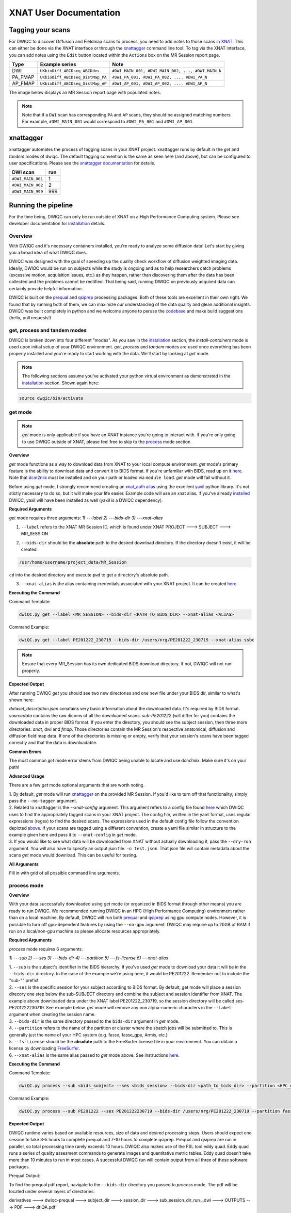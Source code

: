 XNAT User Documentation
=======================
.. _XNAT: https://doi.org/10.1385/NI:5:1:11
.. _command.json: https://github.com/harvard-nrg/anatqc/blob/xnat-1.7.6/command.json
.. _T1w: https://tinyurl.com/hhru8ytz
.. _prequal: https://github.com/MASILab/PreQual
.. _qsiprep: https://qsiprep.readthedocs.io/en/latest/
.. _installation: developers.html#hpc-installation
.. _FreeSurfer: https://surfer.nmr.mgh.harvard.edu/fswiki/DownloadAndInstall

Tagging your scans
------------------
For DWIQC to discover Diffusion and Fieldmap scans to process, you need to add notes to those scans in `XNAT`_. This can either be done via the XNAT interface or through the `xnattagger <https://github.com/harvard-nrg/xnattagger>`_ command line tool. To tag via the XNAT interface, you can add notes using the ``Edit`` button located within the ``Actions`` box on the MR Session report page.

========= ================================  ===========================================================
Type      Example series                    Note
========= ================================  ===========================================================
DWI       ``UKbioDiff_ABCDseq_ABCDdvs``     ``#DWI_MAIN_001, #DWI_MAIN_002, ..., #DWI_MAIN_N``
PA_FMAP   ``UKbioDiff_ABCDseq_DistMap_PA``  ``#DWI_PA_001, #DWI_PA_002, ..., #DWI_PA_N``
AP_FMAP   ``UKbioDiff_ABCDseq_DistMap_AP``  ``#DWI_AP_001, #DWI_AP_002, ..., #DWI_AP_N``
========= ================================  ===========================================================

The image below displays an MR Session report page with populated notes.

.. note::
   Note that if a ``DWI`` scan has corresponding ``PA`` and ``AP`` scans, they should be assigned matching numbers. For example, ``#DWI_MAIN_001`` would correspond to ``#DWI_PA_001`` and ``#DWI_AP_001``.

.. image:: images/xnat-scan-notes.png

xnattagger
------------
xnattagger automates the process of tagging scans in your XNAT project. xnattagger runs by default in the *get* and *tandem* modes of dwiqc. The default tagging convention is the same as seen here (and above), but can be configured to user specifications. Please see the `xnattagger documentation <xnattagger.html>`_ for details. 

================= =======
DWI scan          run
================= =======
``#DWI_MAIN_001`` 1
``#DWI_MAIN_002`` 2
``#DWI_MAIN_999`` 999
================= =======

Running the pipeline
--------------------
For the time being, DWIQC can only be run outside of XNAT on a High Performance Computing system. Please see developer documentation for `installation`_ details.

Overview
^^^^^^^^^
With DWIQC and it's necessary containers installed, you're ready to analyze some diffusion data! Let's start by giving you a broad idea of what DWIQC does. 

DWIQC was designed with the goal of speeding up the quality check workflow of diffusion weighted imaging data. Ideally, DWIQC would be run on subjects while the study is ongoing and as to help researchers catch problems (excessive motion, acquisition issues, etc.) as they happen, rather than discovering them after the data has been collected and the problems cannot be rectified. That being said, running DWIQC on previously acquired data can certainly provide helpful information. 

DWIQC is built on the `prequal`_ and `qsiprep`_ processing packages. Both of these tools are excellent in their own right. We found that by running both of them, we can maximize our understanding of the data quality and glean additional insights. DWIQC was built completely in python and we welcome anyone to peruse the `codebase <https://github.com/harvard-nrg/dwiqc>`_ and make build suggestions (hello, pull requests!)

get, process and tandem modes
^^^^^^^^^^^^^^^^^^^^^^^^^^^^^^
DWIQC is broken down into four different "modes". As you saw in the `installation`_ section, the *install-containers* mode is used upon initial setup of your DWIQC environment. *get*, *process* and *tandem* modes are used once everything has been properly installed and you're ready to start working with the data. We'll start by looking at *get* mode.

.. note::
        The following sections assume you've activated your python virtual environment as demonstrated in the `installation`_ section. Shown again here:

.. code-block:: shell

    source dwqic/bin/activate

get mode
^^^^^^^^
.. note::
    *get* mode is only applicable if you have an XNAT instance you're going to interact with. If you're only going to use DWIQC outside of XNAT, please feel free to skip to the `process <#process-mode>`_ mode section. 

**Overview**

*get* mode functions as a way to download data from XNAT to your local compute environment. *get* mode's primary feature is the ability to download data and convert it to BIDS format. If you're unfamiliar with BIDS, read up on it `here <https://bids-specification.readthedocs.io/en/stable/>`_. Note that `dcm2niix <https://www.nitrc.org/plugins/mwiki/index.php/dcm2nii:MainPage#General_Usage>`_ must be installed and on your path or loaded via ``module load``. *get* mode will fail without it.

Before using *get* mode, I strongly recommend creating an `xnat_auth alias <https://yaxil.readthedocs.io/en/latest/xnat_auth.html>`_ using the excellent `yaxil <https://yaxil.readthedocs.io/en/latest/>`_ python library. It's not stictly necessary to do so, but it will make your life easier. Example code will use an xnat alias. If you've already `installed <developers.html#hpc-installation>`_ DWIQC, yaxil will have been installed as well (yaxil is a DWIQC dependency). 

**Required Arguments**

*get* mode requires three arguments: `1) ---label` `2) ---bids-dir` `3) ---xnat-alias`

1. ``--label`` refers to the XNAT MR Session ID, which is found under XNAT PROJECT ---> SUBJECT ---> MR_SESSION

.. image:: images/MR-Session.png

2. ``--bids-dir`` should be the **absolute** path to the desired download directory. If the directory doesn't exist, it will be created.

.. code-block:: shell

    /usr/home/username/project_data/MR_Session

``cd`` into the desired directory and execute ``pwd`` to get a directory's absolute path.

3. ``--xnat-alias`` is the alias containing credentials associated with your XNAT project. It can be created `here <https://yaxil.readthedocs.io/en/latest/xnat_auth.html>`_.

**Executing the Command**

Command Template:

.. code-block:: shell

    dwiQC.py get --label <MR_SESSION> --bids-dir <PATH_TO_BIDS_DIR> --xnat-alias <ALIAS>

Command Example:

.. code-block:: shell

    dwiQC.py get --label PE201222_230719 --bids-dir /users/nrg/PE201222_230719 --xnat-alias ssbc

.. note::
    Ensure that every MR_Session has its own dedicated BIDS download directory. If not, DWIQC will not run properly. 

**Expected Output**

After running DWIQC *get* you should see two new directories and one new file under your BIDS dir, similar to what's shown here:

.. image:: images/get-output.png

*dataset_description.json* conatains very basic information about the downloaded data. It's required by BIDS format. *sourcedata* contains the raw dicoms of all the downloaded scans. *sub-PE201222* (will differ for you) contains the downloaded data in proper BIDS format. If you enter the directory, you should see the subject session, then three more directories: *anat*, *dwi* and *fmap*. Those directories contain the MR Session's respective anatomical, diffusion and diffusion field map data. If one of the directories is missing or empty, verify that your session's scans have been tagged correctly and that the data is downloadable.

**Common Errors**

The most common *get* mode error stems from DWIQC being unable to locate and use dcm2niix. Make sure it's on your path! 

**Advanced Usage**

There are a few *get* mode optional arguments that are worth noting. 

| 1. By default, *get* mode will run `xnattagger <xnattagger.html>`_ on the provided MR Session. If you'd like to turn off that functionality, simply pass the ``--no-tagger`` argument.

| 2. Related to xnattagger is the `--xnat-config` argument. This argument refers to a config file found `here <https://github.com/harvard-nrg/dwiqc/blob/main/dwiqc/config/dwiqc.yaml>`_ which DWIQC uses to find the appropriately tagged scans in your XNAT project. The config file, written in the yaml format, uses regular expressions (regex) to find the desired scans. The expressions used in the default config file follow the convention depicted `above <#tagging-your-scans>`_. If your scans are tagged using a different convention, create a yaml file similar in structure to the example given here and pass it to ``--xnat-config`` in *get* mode. 
 
| 3. If you would like to see what data will be downloaded from XNAT without actually downloading it, pass the ``--dry-run`` argument. You will also have to specify an output json file: ``-o test.json``. That json file will contain metadata about the scans *get* mode would download. This can be useful for testing.

**All Arguments**

Fill in with grid of all possible command line arguments.

process mode
^^^^^^^^^^^^
**Overview**

With your data successfully downloaded using *get* mode (or organized in BIDS format through other means) you are ready to run DWIQC. We recommended running DWIQC in an HPC (High Performance Computing) environment rather than on a local machine. By default, DWIQC will run both `prequal`_ and `qsiprep`_ using gpu compute nodes. However, it is possible to turn off gpu-dependent features by using the ``--no-gpu`` argument. DWIQC may require up to 20GB of RAM if run on a local/non-gpu machine so please allocate resources appropriately. 

**Required Arguments**

*process* mode requires 6 arguments:

`1) ---sub` `2) ---ses` `3) ---bids-dir` `4) ---partition` `5) ---fs-license` `6) ---xnat-alias`

| 1. ``--sub`` is the subject's identifier in the BIDS hierarchy. If you've used *get* mode to download your data it will be in the ``--bids-dir`` directory. In the case of the example we're using here, it would be PE201222. Remember not to include the "sub-"" prefix! 

| 2. ``--ses`` is the specific session for your subject according to BIDS format. By default, get mode will place a session direcory one step below the sub-SUBJECT directory and combine the subject and session identifier from XNAT. The example above downloaded data under the XNAT label PE201222_230719, so the session directory will be called ses-PE201222230719. See example below. *get* mode will remove any non alpha-numeric characters in the ``--label`` argument when creating the session name.
 
.. image:: images/session-directory.png

| 3. ``--bids-dir`` is the same directory passed to the ``bids-dir`` argument in *get* mode.

| 4. ``--partition`` refers to the name of the partition or cluster where the sbatch jobs will be submitted to. This is generally just the name of your HPC system (e.g. fasse, fasse_gpu, Armis, etc.) 

| 5. ``--fs-license`` should be the **absolute** path to the FreeSurfer license file in your environment. You can obtain a license by downloading `FreeSurfer`_.

| 6. ``--xnat-alias`` is the same alias passed to *get* mode above. See instructions `here <https://yaxil.readthedocs.io/en/latest/xnat_auth.html>`_.

**Executing the Command**

Command Template:

.. code-block:: shell

    dwiQC.py process --sub <bids_subject> --ses <bids_session> --bids-dir <path_to_bids_dir> --partition <HPC_name> --fs-license <path_to_freesurfer_license> --xnat-alias <alias>

Command Example:

.. code-block:: shell

    dwiQC.py process --sub PE201222 --ses PE201222230719 --bids-dir /users/nrg/PE201222_230719 --partition fasse_gpu --fs-license /home/apps/freesurfer/license.txt --xnat-alias ssbc


**Expected Output**

DWIQC runtime varies based on available resources, size of data and desired processing steps. Users should expect one session to take 3-5 hours to complete prequal and 7-10 hours to complete qsiprep. Prequal and qsiprep are run in parallel, so total processing time rarely exceeds 10 hours. DWIQC also makes use of the FSL tool eddy quad. Eddy quad runs a series of quality assesment commands to generate images and quantitative metric tables. Eddy quad doesn't take more than 10 minutes to run in most cases. A successful DWIQC run will contain output from all three of these software packages. 

Prequal Output:

To find the prequal pdf report, navigate to the ``--bids-dir`` directory you passed to *process* mode. The pdf will be located under several layers of directories:

derivatives ---> dwiqc-prequal ---> subject_dir ---> session_dir ---> sub_session_dir_run__dwi ---> OUTPUTS ---> PDF ---> dtiQA.pdf

Download an example :download:`here <examples/dtiQA.pdf>`.

Qsiprep Output:

To find the qsiprep html report, navigate to the ``--bids-dir`` directory you passed to *process* mode. The html file will be located under several layers of directories:

derivatives ---> dwiqc-qsiprep ---> subject_dir ---> session_dir ---> sub_session_dir_run__dwi ---> qsiprep_output ---> qsiprep ---> sub-SUBJECT-imbedded_images.html

Download an example :download:`here <examples/sub-MS881355-imbedded_images.html>`.

Eddy Quad Output:

To find the eddy quad pdf report, navigate to the ``--bids-dir`` directory you passed to *process* mode. The pdf file will be located under several layers of directories:

derivatives ---> dwiqc-prequal ---> subject_dir ---> session_dir ---> sub_session_dir_run__dwi ---> OUTPUTS ---> EDDY ---> SUBJECT_SESSION.qc ---> qc.pdf

Download an example :download:`here <examples/qc.pdf>`.

**Common Errors**

A somewhat common error (affects about 5% of subjects) is an Eddy Volume to Volume registration that looks something like this:

.. image:: images/eddy-error.png

This error means that the FSL tool ``eddy``, which both prequal and qsiprep use in their pipelines, could not find any volumes within a specific shell that did not have intensity outliers. There are three different approaches to solving this problem that have their respective implications: 

| 1. Exclude that session from the larger dataset. This approach ensures that all data meet the same standard of stringency. 

| 2. Change what FSL considers to be an outlier. By default, DWIQC tells FSL that an outlier is anything more than 5 standard deviations from the mean. The user could change that to 6 standard deviations, which would increase the liklihood of running eddy successfully while keeping the same standard for all data. 

| 3. Change the number of standard deviations to 6 only for the subjects that are being affected. The theoretical implications of this approach (or any others) are not explored in depth here and it is left to the user to make informed decisions.

.. note:: 
    This error generally only occurs in qsiprep.

To adjust the number of standard deviations, edit a file in your ``--bids-dir`` called ``eddy_params_s2v_mbs.json`` that was created when you first ran DWIQC. Open the file and change the argument that says ``--ol_nstd=5`` to ``--ol_nstd=6``. Simply running DWIQC again will overwrite the ``eddy_params_s2v_mbs.json`` you just edited, so pass the ``--custom-eddy`` argument to DWIQC with the path to the newly edited ``eddy_params_s2v_mbs.json`` file.

.. code-block:: shell

    dwiQC.py process --sub PE201222 --ses PE201222230719 --bids-dir /users/nrg/PE201222_230719 --partition fasse_gpu --fs-license /home/apps/freesurfer/license.txt --xnat-alias ssbc --custom-eddy /users/nrg/PE201222_230719/eddy_params_s2v_mbs.json

**Advanced Usage**

Only a few of the many possible *procss* mode arguments will be discussed here. 

| 1. ``--qsiprep-config`` and ``--prequal-config`` allow you to customize the arguments passed to qsiprep and prequal. By default, these are the `qsiprep config <https://github.com/harvard-nrg/dwiqc/blob/main/dwiqc/config/qsiprep.yaml>`_ and `prequal config <https://github.com/harvard-nrg/dwiqc/blob/main/dwiqc/config/prequal.yaml>`_ arguments being passed. Using these config files as a template, you can customize your prequal and qsiprep commands. Example usage: ``--prequal-config /users/nrg/PE201222_230719/prequal.yaml``

| 2. ``--xnat-upload`` indicates that the output from DWIQC should be uploaded to your XNAT project. ``--xnat-alias`` must be passed for this argument to work. Example usage: ``--xnat-upload`` (just passing the argument is sufficient)

| 3. ``--output-resolution`` allows you to specify the resolution of images created by qsiprep. The default is the same as the input data. Example usage: ``--output-resolution 1.0``

| 4. ``--no-gpu`` enables users without access to a gpu node to run DWIQC. Note that some advanced process features are not available without gpu computing. Example usage: ``--no-gpu`` (just passing the argument is sufficient)

| 5. ``--sub-tasks`` is used to run either just qsiprep or prequal. Example usage: ``--sub-tasks qsiprep``

| 6. ``--custom-eddy`` is used to pass custom FSL eddy parameters to qsiprep as noted under *Common Errors*. Example usage: ``--custom-eddy /users/nrg/PE201222_230719/eddy_params_s2v_mbs.json``

**All Arguments**

Fill in with box of all possible arguments for *process*.

tandem mode
^^^^^^^^^^^

**Overview**

**Required Arguments**

**Executing the Command**

**Command Template**

**Expected Output**

**Common Errors**

**Advanced Usage**

Understanding the Report Page
-----------------------------


Left pane
^^^^^^^^^
The left pane is broken up into several distinct sections. Each section will be described below.

Summary
"""""""
The ``Summary`` pane orients the user to what MR Session they're currently looking at and various processing details.

.. image:: images/xnat-acq-left-summary.png

============== ==================================
Key            Description
============== ==================================
MR Session     MR Session label
Date Processed Processing date
PA Fmap Scan   PA Fieldmap used
AP Fmap Scan   AP Fieldmap used
DWI Scan       DWI scan used
============== ==================================

SNR/CNR Metrics
"""""""""""""""
The ``SNR/CNR Metrics`` pane displays SNR/CNR metrics computed *for each individual shell*.

.. image:: images/xnat-acq-left-snr-metrics.png

=========== ======================= =================================================
Metric      From                    Description                              
=========== ======================= =================================================
B0 SNR      Eddy Quad (Prequal/FSL) Signal-to-noise ratio for B0 Shell
BN CNR      Eddy Quad (Prequal/FSL) Contrast-to-noise ratio for each shell
=========== ======================= =================================================

.. note::
      Anywhere you see "Eddy Quad (Prequal/FSL)" means that FSL's Eddy Quad tool was run on Prequal output.

Motion Metrics
""""""""""""""
The ``Motion Metrics`` pane displays motion metrics computed over dwi scan(s).

.. image:: images/xnat-acq-left-motion.png

================= ======================= ===========================================================
Metric            From                    Description
================= ======================= ===========================================================
Avg Abs Motion    Eddy Quad (Prequal/FSL) Estimated amount of all motion in any direction
Avg Rel Motion    Eddy Quad (Prequal/FSL) Estimated motion relative to initial head position
Avg X Translation Eddy Quad (Prequal/FSL) Estimated X translation motion
Avg Y Translation Eddy Quad (Prequal/FSL) Estimated Y translation motion
Avg Z Translation Eddy Quad (Prequal/FSL) Estimated Z translation motion
================= ======================= ===========================================================

Files
"""""
The ``Files`` pane contains the most commonly requested files. Clicking on any of these files will display that file in the browser.

.. image:: images/xnat-acq-left-files.png

======================= ======================= ======================================================
File                    From                    Description
======================= ======================= ======================================================
B0 Average              Eddy Quad (Prequal/FSL) BO Shell Average Image
Brain Mask              Qsiprep                 Gray Matter, White Matter and Pial Boundaries
FA Map                  Prequal                 Fractional Anisotropy Map
MD Map                  Prequal                 Mean Diffusivity Map
Eddy Outlier Sices      Prequal                 Plot of Slices with Motion Outliers
T1 Registration         Qsiprep                 GIF of T1w image to Template Registration
Denoise                 Qsiprep                 GIF of DWI Image Pre and Post Denoising
Motion Plot             Eddy Quad (Prequal/FSL) Translational and rotational motion, displacement
Prequal Report          Prequal                 Prequal PDF Report
Eddy Quad Report        Eddy Quad (Prequal/FSL) Eddy Quad PDF Report
Qsiprep Report          Qsiprep                 Qsiprep HTML Report
Carpet Plot             Qsiprep                 Maximum Framewise Displacement Plot
======================= ======================= ======================================================

.. note:: 
      Clicking on any of the ``Report`` files will open the complete report in a new tab in your browser for viewing. You can also download them from the new tab.

Tabs
^^^^
To the right of the `left pane <#left-pane>`_ you'll find a tab container. The following section explains the contents of each tab.

Images
""""""
The ``Images`` tab displays a zoomed out view of the FA and MD image maps, motion plots, brain mask, motion outlier slices, average shell images and a maximum framewise displacement plot.

.. image:: images/logo.png

Clicking on an image within the ``Images`` tab will display a larger version of that image in the browser.

.. image:: images/motion-plot.png

Prequal Report tab
""""""""""""""""""
The ``Prequal Report`` tab displays the complete Prequal PDF report.

.. image:: images/prequal-tab.png

Eddy Quad Report Tab
""""""""""""""""""""
The ``Eddy Quad Report`` tab displays key metrics and figures from the FSL Eddy command. 

.. image:: images/eddy-quad-tab.png

Qsiprep Report Tab
""""""""""""""""""
The ``Qsiprep Report`` tab displays the complete Qsiprep HTML report.

.. image:: images/qsiprep-tab.png

All Stored Files
""""""""""""""""
The ``All Stored Files`` tab contains a list of *every file* stored by DWIQC.

.. image:: images/all-stored-files-tab.png

.. note::
   Clicking on a file within the ``All Stored Files`` tab will download that file.

================================= =================================================
File                              Description
================================= =================================================
B0 Image                          B0 Volume/Shell
BN Images                         Images from Each Shell
FA Map                            Fractional Anisotropy Map
MD Map                            Mead Diffusivity Map
Eddy Outlier Slices               Plot of Slices with Motion Outliers
Motion Translations               Plot of motion translations across DWI scan
Motion Rotations                  Plot of motion rorations acorss DWI scan
Motion Displacements              Plot of motion displacements across DWI scan
Prequal PDF Report                Complete Prequal Report
Eddy Quad PDF Report              Complete Eddy Quad Report (run on Prequal output)
Qsiprep HTML Report               Complete Qsiprep Report in HTML Format
Qsiprep PDF Report                Complete Qsiprep Report in PDF Format
T1 Registration                   GIF of T1w image to Template Registration
Complete Motion Plot              Motion plot including transl, rot, displacements
Brain Mask/Segmentations          Gray Matter/White Matter Segmentations and Mask
B0 Volume                         B0 Volume from DWI Scan
================================= =================================================
